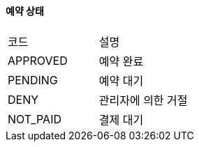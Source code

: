 ==== 예약 상태
|===
| 코드     | 설명
| APPROVED | 예약 완료
| PENDING | 예약 대기
| DENY | 관리자에 의한 거절
| NOT_PAID | 결제 대기
|===

